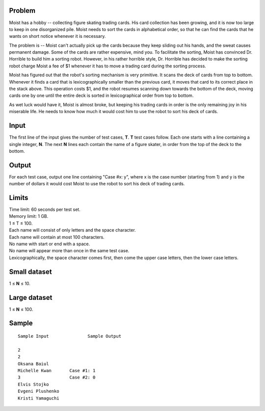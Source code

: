 Problem
-------
Moist has a hobby -- collecting figure skating trading cards. His card collection has been growing, and it is now too large to keep in one disorganized pile. Moist needs to sort the cards in alphabetical order, so that he can find the cards that he wants on short notice whenever it is necessary.

The problem is -- Moist can't actually pick up the cards because they keep sliding out his hands, and the sweat causes permanent damage. Some of the cards are rather expensive, mind you. To facilitate the sorting, Moist has convinced Dr. Horrible to build him a sorting robot. However, in his rather horrible style, Dr. Horrible has decided to make the sorting robot charge Moist a fee of $1 whenever it has to move a trading card during the sorting process.

Moist has figured out that the robot's sorting mechanism is very primitive. It scans the deck of cards from top to bottom. Whenever it finds a card that is lexicographically smaller than the previous card, it moves that card to its correct place in the stack above. This operation costs $1, and the robot resumes scanning down towards the bottom of the deck, moving cards one by one until the entire deck is sorted in lexicographical order from top to bottom.

As wet luck would have it, Moist is almost broke, but keeping his trading cards in order is the only remaining joy in his miserable life. He needs to know how much it would cost him to use the robot to sort his deck of cards.

Input
-----
The first line of the input gives the number of test cases, **T**. **T** test cases follow. Each one starts with a line containing a single integer, **N**. The next **N** lines each contain the name of a figure skater, in order from the top of the deck to the bottom.

Output
------
For each test case, output one line containing "Case #x: y", where x is the case number (starting from 1) and y is the number of dollars it would cost Moist to use the robot to sort his deck of trading cards.

Limits
------
| Time limit: 60 seconds per test set.
| Memory limit: 1 GB.
| 1 ≤ T ≤ 100.
| Each name will consist of only letters and the space character.
| Each name will contain at most 100 characters.
| No name with start or end with a space.
| No name will appear more than once in the same test case.
| Lexicographically, the space character comes first, then come the upper case letters, then the lower case letters.

Small dataset
-------------
1 ≤ **N** ≤ 10.

Large dataset
-------------
1 ≤ **N** ≤ 100.

Sample
------

::

    Sample Input               Sample Output

    2
    2
    Oksana Baiul
    Michelle Kwan       Case #1: 1
    3                   Case #2: 0
    Elvis Stojko
    Evgeni Plushenko
    Kristi Yamaguchi
